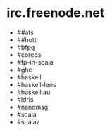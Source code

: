 * irc.freenode.net

  - ##ats
  - ##hott
  - #bfpg
  - #coreos
  - #fp-in-scala
  - #ghc
  - #haskell
  - #haskell-lens
  - #haskell.au
  - #idris
  - #nanomsg
  - #scala
  - #scalaz
